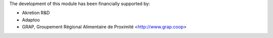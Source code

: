 The development of this module has been financially supported by:

* Akretion R&D
* Adaptoo
* GRAP, Groupement Régional Alimentaire de Proximité <http://www.grap.coop>
